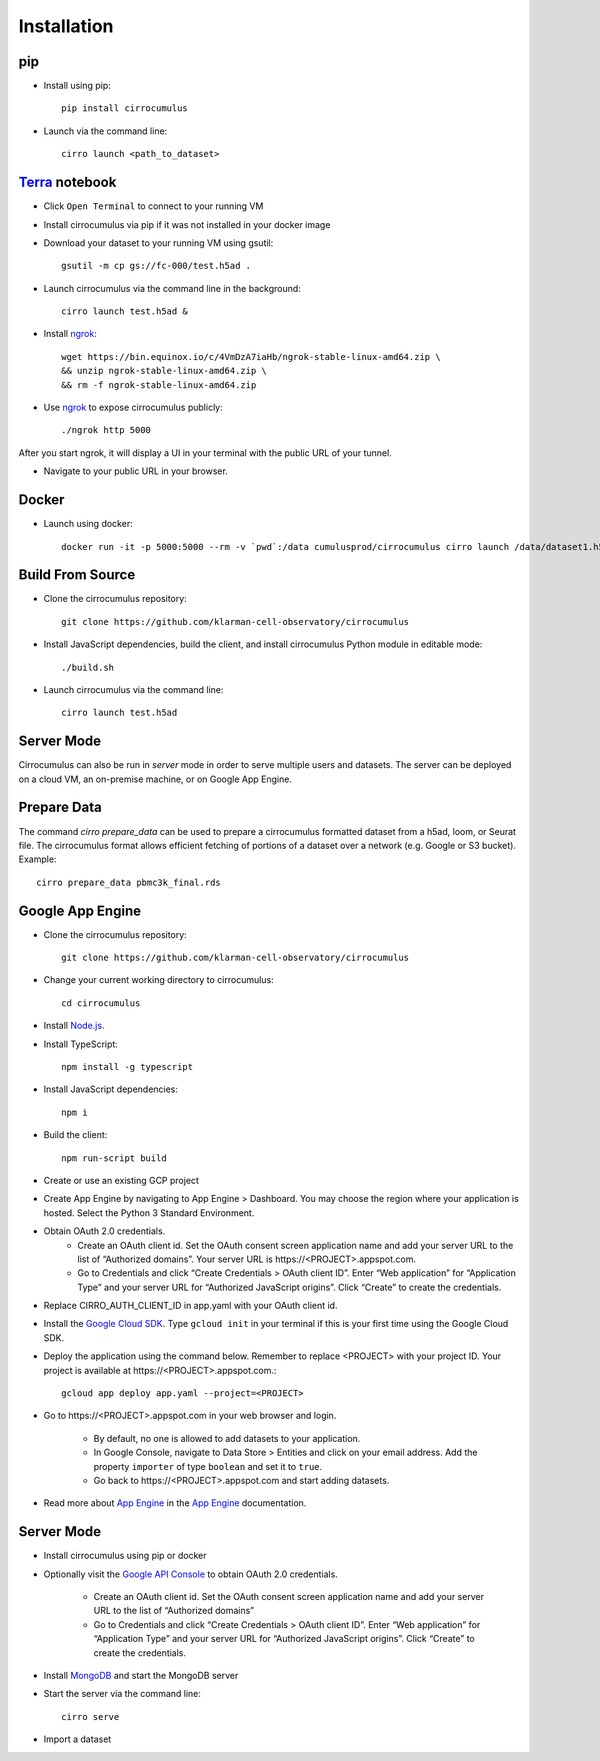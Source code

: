 Installation
-------------

pip
^^^^^

- Install using pip::

    pip install cirrocumulus

- Launch via the command line::

    cirro launch <path_to_dataset>


Terra_ notebook
^^^^^^^^^^^^^^^^
- Click ``Open Terminal`` to connect to your running VM
- Install cirrocumulus via pip if it was not installed in your docker image
- Download your dataset to your running VM using gsutil::

    gsutil -m cp gs://fc-000/test.h5ad .

- Launch cirrocumulus via the command line in the background::

    cirro launch test.h5ad &

- Install ngrok_::

    wget https://bin.equinox.io/c/4VmDzA7iaHb/ngrok-stable-linux-amd64.zip \
    && unzip ngrok-stable-linux-amd64.zip \
    && rm -f ngrok-stable-linux-amd64.zip

- Use ngrok_ to expose cirrocumulus publicly::

    ./ngrok http 5000

After you start ngrok, it will display a UI in your terminal with the public URL of your tunnel.

- Navigate to your public URL in your browser.

Docker
^^^^^^^^

- Launch using docker::

    docker run -it -p 5000:5000 --rm -v `pwd`:/data cumulusprod/cirrocumulus cirro launch /data/dataset1.h5ad --host 0.0.0.0




Build From Source
^^^^^^^^^^^^^^^^^^^^^^^^^^^^

- Clone the cirrocumulus repository::

    git clone https://github.com/klarman-cell-observatory/cirrocumulus


- Install JavaScript dependencies, build the client, and install cirrocumulus Python module in editable mode::

    ./build.sh

- Launch cirrocumulus via the command line::

    cirro launch test.h5ad

Server Mode
^^^^^^^^^^^^^^

Cirrocumulus can also be run in `server` mode in order to serve multiple users and datasets.
The server can be deployed on a cloud VM, an on-premise machine, or on Google App Engine.


Prepare Data
^^^^^^^^^^^^^^
The command `cirro prepare_data` can be used to prepare a cirrocumulus formatted dataset from a h5ad, loom, or Seurat file.
The cirrocumulus format allows efficient fetching of portions of a dataset over a network (e.g. Google or S3 bucket). Example::

    cirro prepare_data pbmc3k_final.rds


Google App Engine
^^^^^^^^^^^^^^^^^^^


- Clone the cirrocumulus repository::

    git clone https://github.com/klarman-cell-observatory/cirrocumulus

- Change your current working directory to cirrocumulus::

    cd cirrocumulus

- Install `Node.js`_.

- Install TypeScript::

    npm install -g typescript

- Install JavaScript dependencies::

    npm i


- Build the client::

    npm run-script build

- Create or use an existing GCP project

- Create App Engine by navigating to App Engine > Dashboard. You may choose the region where your application is hosted.
  Select the Python 3 Standard Environment.

- Obtain OAuth 2.0 credentials.
    - Create an OAuth client id. Set the OAuth consent screen application name and add your server URL to the list of “Authorized domains”. Your server URL is \https://<PROJECT>.appspot.com.
    - Go to Credentials and click “Create Credentials > OAuth client ID”. Enter “Web application” for “Application Type”
      and your server URL for “Authorized JavaScript origins”. Click “Create” to create the credentials.

- Replace CIRRO_AUTH_CLIENT_ID in app.yaml with your OAuth client id.

- Install the `Google Cloud SDK`_. Type ``gcloud init`` in your terminal if this is your first time using the Google Cloud SDK.

- Deploy the application using the command below. Remember to replace <PROJECT> with your project ID. Your project is available at \https://<PROJECT>.appspot.com.::

    gcloud app deploy app.yaml --project=<PROJECT>

- Go to \https://<PROJECT>.appspot.com in your web browser and login.

    - By default, no one is allowed to add datasets to your application.
    - In Google Console, navigate to Data Store > Entities and click on your email address. Add the property ``importer`` of type ``boolean`` and set it to ``true``.
    - Go back to \https://<PROJECT>.appspot.com and start adding datasets.

- Read more about `App Engine`_ in the `App Engine`_ documentation.


Server Mode
^^^^^^^^^^^^^

- Install cirrocumulus using pip or docker

- Optionally visit the `Google API Console`_ to obtain OAuth 2.0 credentials.

    - Create an OAuth client id. Set the OAuth consent screen application name and add your server URL to the list of “Authorized domains”
    - Go to Credentials and click “Create Credentials > OAuth client ID”. Enter “Web application” for “Application Type”
      and your server URL for “Authorized JavaScript origins”. Click “Create” to create the credentials.

- Install MongoDB_ and start the MongoDB server

- Start the server via the command line::

    cirro serve

- Import a dataset

.. _Google Cloud SDK: https://cloud.google.com/sdk/install
.. _App Engine: https://cloud.google.com/appengine/docs/
.. _Node.js: https://nodejs.org/
.. _ngrok: https://ngrok.com/
.. _Terra: https://app.terra.bio/
.. _MongoDB: https://www.mongodb.com/
.. _Google API Console: https://console.developers.google.com/